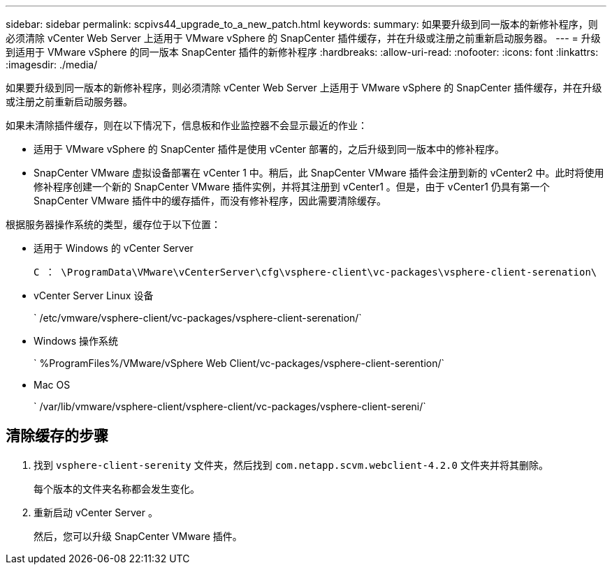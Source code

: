 ---
sidebar: sidebar 
permalink: scpivs44_upgrade_to_a_new_patch.html 
keywords:  
summary: 如果要升级到同一版本的新修补程序，则必须清除 vCenter Web Server 上适用于 VMware vSphere 的 SnapCenter 插件缓存，并在升级或注册之前重新启动服务器。 
---
= 升级到适用于 VMware vSphere 的同一版本 SnapCenter 插件的新修补程序
:hardbreaks:
:allow-uri-read: 
:nofooter: 
:icons: font
:linkattrs: 
:imagesdir: ./media/


[role="lead"]
如果要升级到同一版本的新修补程序，则必须清除 vCenter Web Server 上适用于 VMware vSphere 的 SnapCenter 插件缓存，并在升级或注册之前重新启动服务器。

如果未清除插件缓存，则在以下情况下，信息板和作业监控器不会显示最近的作业：

* 适用于 VMware vSphere 的 SnapCenter 插件是使用 vCenter 部署的，之后升级到同一版本中的修补程序。
* SnapCenter VMware 虚拟设备部署在 vCenter 1 中。稍后，此 SnapCenter VMware 插件会注册到新的 vCenter2 中。此时将使用修补程序创建一个新的 SnapCenter VMware 插件实例，并将其注册到 vCenter1 。但是，由于 vCenter1 仍具有第一个 SnapCenter VMware 插件中的缓存插件，而没有修补程序，因此需要清除缓存。


根据服务器操作系统的类型，缓存位于以下位置：

* 适用于 Windows 的 vCenter Server
+
`C ： \ProgramData\VMware\vCenterServer\cfg\vsphere-client\vc-packages\vsphere-client-serenation\`

* vCenter Server Linux 设备
+
` /etc/vmware/vsphere-client/vc-packages/vsphere-client-serenation/`

* Windows 操作系统
+
` %ProgramFiles%/VMware/vSphere Web Client/vc-packages/vsphere-client-serention/`

* Mac OS
+
` /var/lib/vmware/vsphere-client/vsphere-client/vc-packages/vsphere-client-sereni/`





== 清除缓存的步骤

. 找到 `vsphere-client-serenity` 文件夹，然后找到 `com.netapp.scvm.webclient-4.2.0` 文件夹并将其删除。
+
每个版本的文件夹名称都会发生变化。

. 重新启动 vCenter Server 。
+
然后，您可以升级 SnapCenter VMware 插件。


